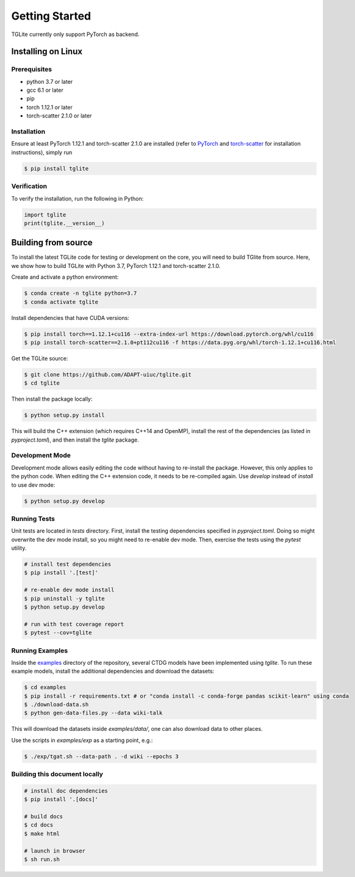 Getting Started
---------------

TGLite currently only support PyTorch as backend.

Installing on Linux
```````````````````

Prerequisites
^^^^^^^^^^^^^

* python 3.7 or later
* gcc 6.1 or later
* pip
* torch 1.12.1 or later
* torch-scatter 2.1.0 or later

Installation
^^^^^^^^^^^^
Ensure at least PyTorch 1.12.1 and torch-scatter 2.1.0 are installed (refer to `PyTorch <https://pytorch.org/get-started/locally/>`_ and `torch-scatter <https://pypi.org/project/torch-scatter/>`_ for installation instructions), simply run

.. code-block:: console

   $ pip install tglite

Verification
^^^^^^^^^^^^
To verify the installation, run the following in Python:

.. code-block:: python

   import tglite
   print(tglite.__version__)
   
Building from source
`````````````````````
To install the latest TGLite code for testing or development on the core, you will need to build TGlite from source. Here, we show how to build TGLite with Python 3.7, PyTorch 1.12.1 and torch-scatter 2.1.0.

Create and activate a python environment:

.. code-block:: console

   $ conda create -n tglite python=3.7
   $ conda activate tglite

Install dependencies that have CUDA versions:

.. code-block:: console
   
   $ pip install torch==1.12.1+cu116 --extra-index-url https://download.pytorch.org/whl/cu116
   $ pip install torch-scatter==2.1.0+pt112cu116 -f https://data.pyg.org/whl/torch-1.12.1+cu116.html

Get the TGLite source:

.. code-block:: console

   $ git clone https://github.com/ADAPT-uiuc/tglite.git
   $ cd tglite

Then install the package locally:

.. code-block:: console
   
   $ python setup.py install

This will build the C++ extension (which requires C++14 and OpenMP), install
the rest of the dependencies (as listed in `pyproject.toml`), and then install
the `tglite` package.

Development Mode
^^^^^^^^^^^^^^^^

Development mode allows easily editing the code without having to re-install
the package. However, this only applies to the python code. When editing the
C++ extension code, it needs to be re-compiled again. Use `develop` instead of `install` to use dev mode:

.. code-block:: console

   $ python setup.py develop


Running Tests
^^^^^^^^^^^^^

Unit tests are located in `tests` directory. First, install the testing
dependencies specified in `pyproject.toml`. Doing so might overwrite the dev
mode install, so you might need to re-enable dev mode. Then, exercise the tests
using the `pytest` utility.

.. code-block:: console
   
   # install test dependencies
   $ pip install '.[test]'

   # re-enable dev mode install
   $ pip uninstall -y tglite
   $ python setup.py develop

   # run with test coverage report
   $ pytest --cov=tglite


Running Examples
^^^^^^^^^^^^^^^^
Inside the `examples <https://github.com/ADAPT-uiuc/tglite/tree/main/examples>`_ directory of the repository, several CTDG models have been implemented using `tglite`.
To run these example models, install the additional dependencies and download the datasets:

.. code-block:: console

   $ cd examples
   $ pip install -r requirements.txt # or "conda install -c conda-forge pandas scikit-learn" using conda
   $ ./download-data.sh
   $ python gen-data-files.py --data wiki-talk

This will download the datasets inside `examples/data/`, one can also download data to other places.

Use the scripts in `examples/exp` as a starting point, e.g.:

.. code-block:: console

   $ ./exp/tgat.sh --data-path . -d wiki --epochs 3


Building this document locally
^^^^^^^^^^^^^^^^^^^^^^^^^^^^^^
.. code-block:: console
   
   # install doc dependencies
   $ pip install '.[docs]'

   # build docs
   $ cd docs
   $ make html
   
   # launch in browser
   $ sh run.sh
